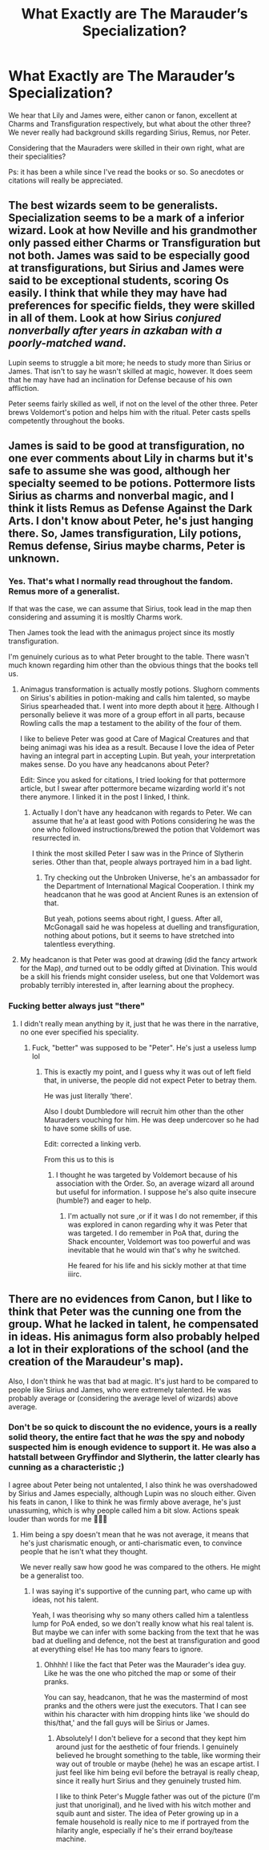 #+TITLE: What Exactly are The Marauder’s Specialization?

* What Exactly are The Marauder’s Specialization?
:PROPERTIES:
:Author: firingmahlazors
:Score: 8
:DateUnix: 1595507890.0
:DateShort: 2020-Jul-23
:FlairText: Discussion
:END:
We hear that Lily and James were, either canon or fanon, excellent at Charms and Transfiguration respectively, but what about the other three? We never really had background skills regarding Sirius, Remus, nor Peter.

Considering that the Mauraders were skilled in their own right, what are their specialities?

Ps: it has been a while since I've read the books or so. So anecdotes or citations will really be appreciated.


** The best wizards seem to be generalists. Specialization seems to be a mark of a inferior wizard. Look at how Neville and his grandmother only passed either Charms or Transfiguration but not both. James was said to be especially good at transfigurations, but Sirius and James were said to be exceptional students, scoring Os easily. I think that while they may have had preferences for specific fields, they were skilled in all of them. Look at how Sirius /conjured nonverbally after years in azkaban with a poorly-matched wand/.

Lupin seems to struggle a bit more; he needs to study more than Sirius or James. That isn't to say he wasn't skilled at magic, however. It does seem that he may have had an inclination for Defense because of his own affliction.

Peter seems fairly skilled as well, if not on the level of the other three. Peter brews Voldemort's potion and helps him with the ritual. Peter casts spells competently throughout the books.
:PROPERTIES:
:Author: Impossible-Poetry
:Score: 8
:DateUnix: 1595525258.0
:DateShort: 2020-Jul-23
:END:


** James is said to be good at transfiguration, no one ever comments about Lily in charms but it's safe to assume she was good, although her specialty seemed to be potions. Pottermore lists Sirius as charms and nonverbal magic, and I think it lists Remus as Defense Against the Dark Arts. I don't know about Peter, he's just hanging there. So, James transfiguration, Lily potions, Remus defense, Sirius maybe charms, Peter is unknown.
:PROPERTIES:
:Score: 12
:DateUnix: 1595508155.0
:DateShort: 2020-Jul-23
:END:

*** Yes. That's what I normally read throughout the fandom. Remus more of a generalist.

If that was the case, we can assume that Sirius, took lead in the map then considering and assuming it is mosltly Charms work.

Then James took the lead with the animagus project since its mostly transfiguration.

I'm genuinely curious as to what Peter brought to the table. There wasn't much known regarding him other than the obvious things that the books tell us.
:PROPERTIES:
:Author: firingmahlazors
:Score: 4
:DateUnix: 1595508843.0
:DateShort: 2020-Jul-23
:END:

**** Animagus transformation is actually mostly potions. Slughorn comments on Sirius's abilities in potion-making and calls him talented, so maybe Sirius spearheaded that. I went into more depth about it [[https://www.google.com/url?sa=t&source=web&rct=j&url=https://amp.reddit.com/r/HPfanfiction/comments/anvuxx/fanon_sirius_vs_canon_sirius/&ved=2ahUKEwiIxKTfuOPqAhVJs4sKHToCAvYQFjAAegQICxAB&usg=AOvVaw0WqQna-QjHUcTN8gA3JhzL][here]]. Although I personally believe it was more of a group effort in all parts, because Rowling calls the map a testament to the ability of the four of them.

I like to believe Peter was good at Care of Magical Creatures and that being animagi was his idea as a result. Because I love the idea of Peter having an integral part in accepting Lupin. But yeah, your interpretation makes sense. Do you have any headcanons about Peter?

Edit: Since you asked for citations, I tried looking for that pottermore article, but I swear after pottermore became wizarding world it's not there anymore. I linked it in the post I linked, I think.
:PROPERTIES:
:Score: 10
:DateUnix: 1595509819.0
:DateShort: 2020-Jul-23
:END:

***** Actually I don't have any headcanon with regards to Peter. We can assume that he'a at least good with Potions considering he was the one who followed instructions/brewed the potion that Voldemort was resurrected in.

I think the most skilled Peter I saw was in the Prince of Slytherin series. Other than that, people always portrayed him in a bad light.
:PROPERTIES:
:Author: firingmahlazors
:Score: 3
:DateUnix: 1595516376.0
:DateShort: 2020-Jul-23
:END:

****** Try checking out the Unbroken Universe, he's an ambassador for the Department of International Magical Cooperation. I think my headcanon that he was good at Ancient Runes is an extension of that.

But yeah, potions seems about right, I guess. After all, McGonagall said he was hopeless at duelling and transfiguration, nothing about potions, but it seems to have stretched into talentless everything.
:PROPERTIES:
:Score: 2
:DateUnix: 1595517313.0
:DateShort: 2020-Jul-23
:END:


**** My headcanon is that Peter was good at drawing (did the fancy artwork for the Map), /and/ turned out to be oddly gifted at Divination. This would be a skill his friends might consider useless, but one that Voldemort was probably terribly interested in, after learning about the prophecy.
:PROPERTIES:
:Author: no_fire_
:Score: 5
:DateUnix: 1595533058.0
:DateShort: 2020-Jul-24
:END:


*** Fucking better always just "there"
:PROPERTIES:
:Author: MrMrRubic
:Score: 1
:DateUnix: 1595508772.0
:DateShort: 2020-Jul-23
:END:

**** I didn't really mean anything by it, just that he was there in the narrative, no one ever specified his speciality.
:PROPERTIES:
:Score: 1
:DateUnix: 1595509855.0
:DateShort: 2020-Jul-23
:END:

***** Fuck, "better" was supposed to be "Peter". He's just a useless lump lol
:PROPERTIES:
:Author: MrMrRubic
:Score: 2
:DateUnix: 1595509897.0
:DateShort: 2020-Jul-23
:END:

****** This is exactly my point, and I guess why it was out of left field that, in universe, the people did not expect Peter to betray them.

He was just literally ‘there'.

Also I doubt Dumbledore will recruit him other than the other Mauraders vouching for him. He was deep undercover so he had to have some skills of use.

Edit: corrected a linking verb.

From this us to this is
:PROPERTIES:
:Author: firingmahlazors
:Score: 1
:DateUnix: 1595516519.0
:DateShort: 2020-Jul-23
:END:

******* I thought he was targeted by Voldemort because of his association with the Order. So, an average wizard all around but useful for information. I suppose he's also quite insecure (humble?) and eager to help.
:PROPERTIES:
:Author: Luna-shovegood
:Score: 1
:DateUnix: 1595525523.0
:DateShort: 2020-Jul-23
:END:

******** I'm actually not sure ,or if it was I do not remember, if this was explored in canon regarding why it was Peter that was targeted. I do remember in PoA that, during the Shack encounter, Voldemort was too powerful and was inevitable that he would win that's why he switched.

He feared for his life and his sickly mother at that time iiirc.
:PROPERTIES:
:Author: firingmahlazors
:Score: 1
:DateUnix: 1595566034.0
:DateShort: 2020-Jul-24
:END:


** There are no evidences from Canon, but I like to think that Peter was the cunning one from the group. What he lacked in talent, he compensated in ideas. His animagus form also probably helped a lot in their explorations of the school (and the creation of the Maraudeur's map).

Also, I don't think he was that bad at magic. It's just hard to be compared to people like Sirius and James, who were extremely talented. He was probably average or (considering the average level of wizards) above average.
:PROPERTIES:
:Author: PlusMortgage
:Score: 3
:DateUnix: 1595522764.0
:DateShort: 2020-Jul-23
:END:

*** Don't be so quick to discount the no evidence, yours is a really solid theory, the entire fact that he /was/ the spy and nobody suspected him is enough evidence to support it. He was also a hatstall between Gryffindor and Slytherin, the latter clearly has cunning as a characteristic ;)

I agree about Peter being not untalented, I also think he was overshadowed by Sirius and James especially, although Lupin was no slouch either. Given his feats in canon, I like to think he was firmly above average, he's just unassuming, which is why people called him a bit slow. Actions speak louder than words for me 🤷🏽‍♀️
:PROPERTIES:
:Score: 3
:DateUnix: 1595537711.0
:DateShort: 2020-Jul-24
:END:

**** Him being a spy doesn't mean that he was not average, it means that he's just charismatic enough, or anti-charismatic even, to convince people that he isn't what they thought.

We never really saw how good he was compared to the others. He might be a generalist too.
:PROPERTIES:
:Author: firingmahlazors
:Score: 1
:DateUnix: 1595554205.0
:DateShort: 2020-Jul-24
:END:

***** I was saying it's supportive of the cunning part, who came up with ideas, not his talent.

Yeah, I was theorising why so many others called him a talentless lump for PoA ended, so we don't really know what his real talent is. But maybe we can infer with some backing from the text that he was bad at duelling and defence, not the best at transfiguration and good at everything else! He has too many fears to ignore.
:PROPERTIES:
:Score: 1
:DateUnix: 1595562985.0
:DateShort: 2020-Jul-24
:END:

****** Ohhhh! I like the fact that Peter was the Maurader's idea guy. Like he was the one who pitched the map or some of their pranks.

You can say, headcanon, that he was the mastermind of most pranks and the others were just the executors. That I can see within his character with him dropping hints like ‘we should do this/that,' and the fall guys will be Sirius or James.
:PROPERTIES:
:Author: firingmahlazors
:Score: 1
:DateUnix: 1595565750.0
:DateShort: 2020-Jul-24
:END:

******* Absolutely! I don't believe for a second that they kept him around just for the aesthetic of four friends. I genuinely believed he brought something to the table, like worming their way out of trouble or maybe (hehe) he was an escape artist. I just feel like him being evil before the betrayal is really cheap, since it really hurt Sirius and they genuinely trusted him.

I like to think Peter's Muggle father was out of the picture (I'm just that unoriginal), and he lived with his witch mother and squib aunt and sister. The idea of Peter growing up in a female household is really nice to me if portrayed from the hilarity angle, especially if he's their errand boy/tease machine.
:PROPERTIES:
:Score: 1
:DateUnix: 1595571893.0
:DateShort: 2020-Jul-24
:END:
